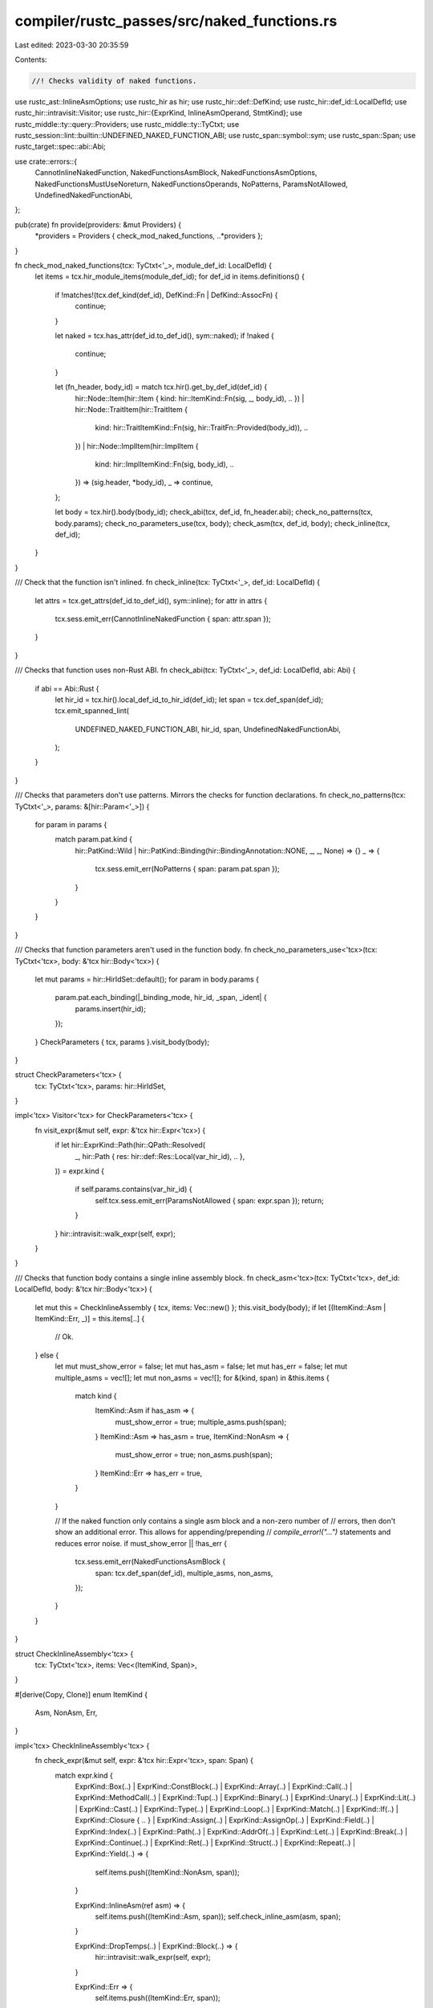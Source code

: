 compiler/rustc_passes/src/naked_functions.rs
============================================

Last edited: 2023-03-30 20:35:59

Contents:

.. code-block:: rs

    //! Checks validity of naked functions.

use rustc_ast::InlineAsmOptions;
use rustc_hir as hir;
use rustc_hir::def::DefKind;
use rustc_hir::def_id::LocalDefId;
use rustc_hir::intravisit::Visitor;
use rustc_hir::{ExprKind, InlineAsmOperand, StmtKind};
use rustc_middle::ty::query::Providers;
use rustc_middle::ty::TyCtxt;
use rustc_session::lint::builtin::UNDEFINED_NAKED_FUNCTION_ABI;
use rustc_span::symbol::sym;
use rustc_span::Span;
use rustc_target::spec::abi::Abi;

use crate::errors::{
    CannotInlineNakedFunction, NakedFunctionsAsmBlock, NakedFunctionsAsmOptions,
    NakedFunctionsMustUseNoreturn, NakedFunctionsOperands, NoPatterns, ParamsNotAllowed,
    UndefinedNakedFunctionAbi,
};

pub(crate) fn provide(providers: &mut Providers) {
    *providers = Providers { check_mod_naked_functions, ..*providers };
}

fn check_mod_naked_functions(tcx: TyCtxt<'_>, module_def_id: LocalDefId) {
    let items = tcx.hir_module_items(module_def_id);
    for def_id in items.definitions() {
        if !matches!(tcx.def_kind(def_id), DefKind::Fn | DefKind::AssocFn) {
            continue;
        }

        let naked = tcx.has_attr(def_id.to_def_id(), sym::naked);
        if !naked {
            continue;
        }

        let (fn_header, body_id) = match tcx.hir().get_by_def_id(def_id) {
            hir::Node::Item(hir::Item { kind: hir::ItemKind::Fn(sig, _, body_id), .. })
            | hir::Node::TraitItem(hir::TraitItem {
                kind: hir::TraitItemKind::Fn(sig, hir::TraitFn::Provided(body_id)),
                ..
            })
            | hir::Node::ImplItem(hir::ImplItem {
                kind: hir::ImplItemKind::Fn(sig, body_id),
                ..
            }) => (sig.header, *body_id),
            _ => continue,
        };

        let body = tcx.hir().body(body_id);
        check_abi(tcx, def_id, fn_header.abi);
        check_no_patterns(tcx, body.params);
        check_no_parameters_use(tcx, body);
        check_asm(tcx, def_id, body);
        check_inline(tcx, def_id);
    }
}

/// Check that the function isn't inlined.
fn check_inline(tcx: TyCtxt<'_>, def_id: LocalDefId) {
    let attrs = tcx.get_attrs(def_id.to_def_id(), sym::inline);
    for attr in attrs {
        tcx.sess.emit_err(CannotInlineNakedFunction { span: attr.span });
    }
}

/// Checks that function uses non-Rust ABI.
fn check_abi(tcx: TyCtxt<'_>, def_id: LocalDefId, abi: Abi) {
    if abi == Abi::Rust {
        let hir_id = tcx.hir().local_def_id_to_hir_id(def_id);
        let span = tcx.def_span(def_id);
        tcx.emit_spanned_lint(
            UNDEFINED_NAKED_FUNCTION_ABI,
            hir_id,
            span,
            UndefinedNakedFunctionAbi,
        );
    }
}

/// Checks that parameters don't use patterns. Mirrors the checks for function declarations.
fn check_no_patterns(tcx: TyCtxt<'_>, params: &[hir::Param<'_>]) {
    for param in params {
        match param.pat.kind {
            hir::PatKind::Wild
            | hir::PatKind::Binding(hir::BindingAnnotation::NONE, _, _, None) => {}
            _ => {
                tcx.sess.emit_err(NoPatterns { span: param.pat.span });
            }
        }
    }
}

/// Checks that function parameters aren't used in the function body.
fn check_no_parameters_use<'tcx>(tcx: TyCtxt<'tcx>, body: &'tcx hir::Body<'tcx>) {
    let mut params = hir::HirIdSet::default();
    for param in body.params {
        param.pat.each_binding(|_binding_mode, hir_id, _span, _ident| {
            params.insert(hir_id);
        });
    }
    CheckParameters { tcx, params }.visit_body(body);
}

struct CheckParameters<'tcx> {
    tcx: TyCtxt<'tcx>,
    params: hir::HirIdSet,
}

impl<'tcx> Visitor<'tcx> for CheckParameters<'tcx> {
    fn visit_expr(&mut self, expr: &'tcx hir::Expr<'tcx>) {
        if let hir::ExprKind::Path(hir::QPath::Resolved(
            _,
            hir::Path { res: hir::def::Res::Local(var_hir_id), .. },
        )) = expr.kind
        {
            if self.params.contains(var_hir_id) {
                self.tcx.sess.emit_err(ParamsNotAllowed { span: expr.span });
                return;
            }
        }
        hir::intravisit::walk_expr(self, expr);
    }
}

/// Checks that function body contains a single inline assembly block.
fn check_asm<'tcx>(tcx: TyCtxt<'tcx>, def_id: LocalDefId, body: &'tcx hir::Body<'tcx>) {
    let mut this = CheckInlineAssembly { tcx, items: Vec::new() };
    this.visit_body(body);
    if let [(ItemKind::Asm | ItemKind::Err, _)] = this.items[..] {
        // Ok.
    } else {
        let mut must_show_error = false;
        let mut has_asm = false;
        let mut has_err = false;
        let mut multiple_asms = vec![];
        let mut non_asms = vec![];
        for &(kind, span) in &this.items {
            match kind {
                ItemKind::Asm if has_asm => {
                    must_show_error = true;
                    multiple_asms.push(span);
                }
                ItemKind::Asm => has_asm = true,
                ItemKind::NonAsm => {
                    must_show_error = true;
                    non_asms.push(span);
                }
                ItemKind::Err => has_err = true,
            }
        }

        // If the naked function only contains a single asm block and a non-zero number of
        // errors, then don't show an additional error. This allows for appending/prepending
        // `compile_error!("...")` statements and reduces error noise.
        if must_show_error || !has_err {
            tcx.sess.emit_err(NakedFunctionsAsmBlock {
                span: tcx.def_span(def_id),
                multiple_asms,
                non_asms,
            });
        }
    }
}

struct CheckInlineAssembly<'tcx> {
    tcx: TyCtxt<'tcx>,
    items: Vec<(ItemKind, Span)>,
}

#[derive(Copy, Clone)]
enum ItemKind {
    Asm,
    NonAsm,
    Err,
}

impl<'tcx> CheckInlineAssembly<'tcx> {
    fn check_expr(&mut self, expr: &'tcx hir::Expr<'tcx>, span: Span) {
        match expr.kind {
            ExprKind::Box(..)
            | ExprKind::ConstBlock(..)
            | ExprKind::Array(..)
            | ExprKind::Call(..)
            | ExprKind::MethodCall(..)
            | ExprKind::Tup(..)
            | ExprKind::Binary(..)
            | ExprKind::Unary(..)
            | ExprKind::Lit(..)
            | ExprKind::Cast(..)
            | ExprKind::Type(..)
            | ExprKind::Loop(..)
            | ExprKind::Match(..)
            | ExprKind::If(..)
            | ExprKind::Closure { .. }
            | ExprKind::Assign(..)
            | ExprKind::AssignOp(..)
            | ExprKind::Field(..)
            | ExprKind::Index(..)
            | ExprKind::Path(..)
            | ExprKind::AddrOf(..)
            | ExprKind::Let(..)
            | ExprKind::Break(..)
            | ExprKind::Continue(..)
            | ExprKind::Ret(..)
            | ExprKind::Struct(..)
            | ExprKind::Repeat(..)
            | ExprKind::Yield(..) => {
                self.items.push((ItemKind::NonAsm, span));
            }

            ExprKind::InlineAsm(ref asm) => {
                self.items.push((ItemKind::Asm, span));
                self.check_inline_asm(asm, span);
            }

            ExprKind::DropTemps(..) | ExprKind::Block(..) => {
                hir::intravisit::walk_expr(self, expr);
            }

            ExprKind::Err => {
                self.items.push((ItemKind::Err, span));
            }
        }
    }

    fn check_inline_asm(&self, asm: &'tcx hir::InlineAsm<'tcx>, span: Span) {
        let unsupported_operands: Vec<Span> = asm
            .operands
            .iter()
            .filter_map(|&(ref op, op_sp)| match op {
                InlineAsmOperand::Const { .. }
                | InlineAsmOperand::SymFn { .. }
                | InlineAsmOperand::SymStatic { .. } => None,
                InlineAsmOperand::In { .. }
                | InlineAsmOperand::Out { .. }
                | InlineAsmOperand::InOut { .. }
                | InlineAsmOperand::SplitInOut { .. } => Some(op_sp),
            })
            .collect();
        if !unsupported_operands.is_empty() {
            self.tcx.sess.emit_err(NakedFunctionsOperands { unsupported_operands });
        }

        let unsupported_options: Vec<&'static str> = [
            (InlineAsmOptions::MAY_UNWIND, "`may_unwind`"),
            (InlineAsmOptions::NOMEM, "`nomem`"),
            (InlineAsmOptions::NOSTACK, "`nostack`"),
            (InlineAsmOptions::PRESERVES_FLAGS, "`preserves_flags`"),
            (InlineAsmOptions::PURE, "`pure`"),
            (InlineAsmOptions::READONLY, "`readonly`"),
        ]
        .iter()
        .filter_map(|&(option, name)| if asm.options.contains(option) { Some(name) } else { None })
        .collect();

        if !unsupported_options.is_empty() {
            self.tcx.sess.emit_err(NakedFunctionsAsmOptions {
                span,
                unsupported_options: unsupported_options.join(", "),
            });
        }

        if !asm.options.contains(InlineAsmOptions::NORETURN) {
            let last_span = asm
                .operands
                .last()
                .map_or_else(|| asm.template_strs.last().unwrap().2, |op| op.1)
                .shrink_to_hi();

            self.tcx.sess.emit_err(NakedFunctionsMustUseNoreturn { span, last_span });
        }
    }
}

impl<'tcx> Visitor<'tcx> for CheckInlineAssembly<'tcx> {
    fn visit_stmt(&mut self, stmt: &'tcx hir::Stmt<'tcx>) {
        match stmt.kind {
            StmtKind::Item(..) => {}
            StmtKind::Local(..) => {
                self.items.push((ItemKind::NonAsm, stmt.span));
            }
            StmtKind::Expr(ref expr) | StmtKind::Semi(ref expr) => {
                self.check_expr(expr, stmt.span);
            }
        }
    }

    fn visit_expr(&mut self, expr: &'tcx hir::Expr<'tcx>) {
        self.check_expr(&expr, expr.span);
    }
}


